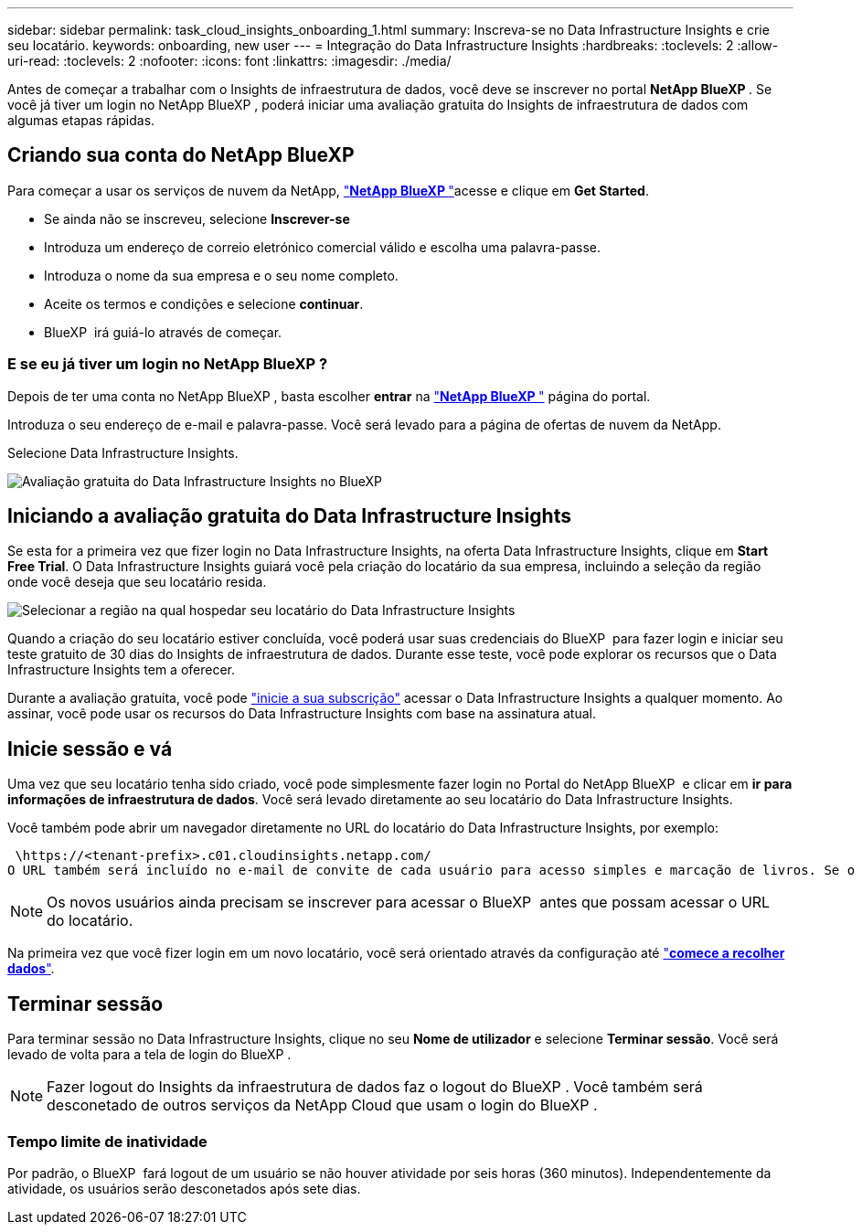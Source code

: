 ---
sidebar: sidebar 
permalink: task_cloud_insights_onboarding_1.html 
summary: Inscreva-se no Data Infrastructure Insights e crie seu locatário. 
keywords: onboarding, new user 
---
= Integração do Data Infrastructure Insights
:hardbreaks:
:toclevels: 2
:allow-uri-read: 
:toclevels: 2
:nofooter: 
:icons: font
:linkattrs: 
:imagesdir: ./media/


[role="lead"]
Antes de começar a trabalhar com o Insights de infraestrutura de dados, você deve se inscrever no portal *NetApp BlueXP *. Se você já tiver um login no NetApp BlueXP , poderá iniciar uma avaliação gratuita do Insights de infraestrutura de dados com algumas etapas rápidas.


toc::[]


== Criando sua conta do NetApp BlueXP

Para começar a usar os serviços de nuvem da NetApp, link:https://cloud.netapp.com["*NetApp BlueXP *"^]acesse e clique em *Get Started*.

* Se ainda não se inscreveu, selecione *Inscrever-se*
* Introduza um endereço de correio eletrónico comercial válido e escolha uma palavra-passe.
* Introduza o nome da sua empresa e o seu nome completo.
* Aceite os termos e condições e selecione *continuar*.
* BlueXP  irá guiá-lo através de começar.




=== E se eu já tiver um login no NetApp BlueXP ?

Depois de ter uma conta no NetApp BlueXP , basta escolher *entrar* na link:https://cloud.netapp.com["*NetApp BlueXP *"^] página do portal.

Introduza o seu endereço de e-mail e palavra-passe. Você será levado para a página de ofertas de nuvem da NetApp.

Selecione Data Infrastructure Insights.

image:BlueXP_CloudInsights.png["Avaliação gratuita do Data Infrastructure Insights no BlueXP"]



== Iniciando a avaliação gratuita do Data Infrastructure Insights

Se esta for a primeira vez que fizer login no Data Infrastructure Insights, na oferta Data Infrastructure Insights, clique em *Start Free Trial*. O Data Infrastructure Insights guiará você pela criação do locatário da sua empresa, incluindo a seleção da região onde você deseja que seu locatário resida.

image:trial_region_selector.png["Selecionar a região na qual hospedar seu locatário do Data Infrastructure Insights"]

Quando a criação do seu locatário estiver concluída, você poderá usar suas credenciais do BlueXP  para fazer login e iniciar seu teste gratuito de 30 dias do Insights de infraestrutura de dados. Durante esse teste, você pode explorar os recursos que o Data Infrastructure Insights tem a oferecer.

Durante a avaliação gratuita, você pode link:concept_subscribing_to_cloud_insights.html["inicie a sua subscrição"] acessar o Data Infrastructure Insights a qualquer momento. Ao assinar, você pode usar os recursos do Data Infrastructure Insights com base na assinatura atual.



== Inicie sessão e vá

Uma vez que seu locatário tenha sido criado, você pode simplesmente fazer login no Portal do NetApp BlueXP  e clicar em *ir para informações de infraestrutura de dados*. Você será levado diretamente ao seu locatário do Data Infrastructure Insights.

Você também pode abrir um navegador diretamente no URL do locatário do Data Infrastructure Insights, por exemplo:

 \https://<tenant-prefix>.c01.cloudinsights.netapp.com/
O URL também será incluído no e-mail de convite de cada usuário para acesso simples e marcação de livros. Se o usuário ainda não estiver conetado ao BlueXP , ele será solicitado a fazer login.


NOTE: Os novos usuários ainda precisam se inscrever para acessar o BlueXP  antes que possam acessar o URL do locatário.

Na primeira vez que você fizer login em um novo locatário, você será orientado através da configuração até link:task_getting_started_with_cloud_insights.html["*comece a recolher dados*"].



== Terminar sessão

Para terminar sessão no Data Infrastructure Insights, clique no seu *Nome de utilizador* e selecione *Terminar sessão*. Você será levado de volta para a tela de login do BlueXP .


NOTE: Fazer logout do Insights da infraestrutura de dados faz o logout do BlueXP . Você também será desconetado de outros serviços da NetApp Cloud que usam o login do BlueXP .



=== Tempo limite de inatividade

Por padrão, o BlueXP  fará logout de um usuário se não houver atividade por seis horas (360 minutos). Independentemente da atividade, os usuários serão desconetados após sete dias.
